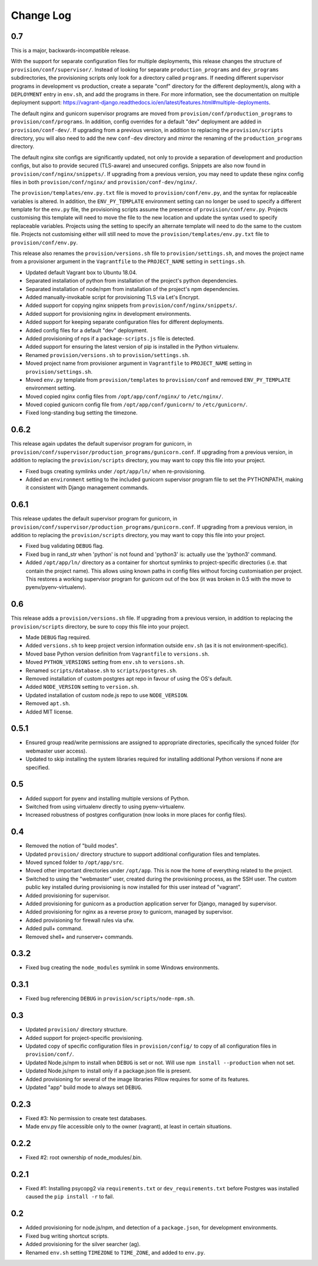 ==========
Change Log
==========

0.7
===

This is a major, backwards-incompatible release.

With the support for separate configuration files for multiple deployments, this release changes the structure of ``provision/conf/supervisor/``. Instead of looking for separate ``production_programs`` and ``dev_programs`` subdirectories, the provisioning scripts only look for a directory called ``programs``. If needing different supervisor programs in development vs production, create a separate "conf" directory for the different deployment/s, along with a ``DEPLOYMENT`` entry in ``env.sh``, and add the programs in there. For more information, see the documentation on multiple deployment support: https://vagrant-django.readthedocs.io/en/latest/features.html#multiple-deployments.

The default nginx and gunicorn supervisor programs are moved from ``provision/conf/production_programs`` to ``provision/conf/programs``. In addition, config overrides for a default "dev" deployment are added in ``provision/conf-dev/``. If upgrading from a previous version, in addition to replacing the ``provision/scripts`` directory, you will also need to add the new ``conf-dev`` directory and mirror the renaming of the ``production_programs`` directory.

The default nginx site configs are significantly updated, not only to provide a separation of development and production configs, but also to provide secured (TLS-aware) and unsecured configs. Snippets are also now found in ``provision/conf/nginx/snippets/``. If upgrading from a previous version, you may need to update these nginx config files in both ``provision/conf/nginx/`` and ``provision/conf-dev/nginx/``.

The ``provision/templates/env.py.txt`` file is moved to ``provision/conf/env.py``, and the syntax for replaceable variables is altered. In addition, the ``ENV_PY_TEMPLATE`` environment setting can no longer be used to specify a different template for the ``env.py`` file, the provisioning scripts assume the presence of ``provision/conf/env.py``. Projects customising this template will need to move the file to the new location and update the syntax used to specify replaceable variables. Projects using the setting to specify an alternate template will need to do the same to the custom file. Projects not customising either will still need to move the ``provision/templates/env.py.txt`` file to ``provision/conf/env.py``.

This release also renames the ``provision/versions.sh`` file to ``provision/settings.sh``, and moves the project name from a provisioner argument in the ``Vagrantfile`` to the ``PROJECT_NAME`` setting in ``settings.sh``.

* Updated default Vagrant box to Ubuntu 18.04.
* Separated installation of python from installation of the project's python dependencies.
* Separated installation of node/npm from installation of the project's npm dependencies.
* Added manually-invokable script for provisioning TLS via Let's Encrypt.
* Added support for copying nginx snippets from ``provision/conf/nginx/snippets/``.
* Added support for provisioning nginx in development environments.
* Added support for keeping separate configuration files for different deployments.
* Added config files for a default "dev" deployment.
* Added provisioning of nps if a ``package-scripts.js`` file is detected.
* Added support for ensuring the latest version of pip is installed in the Python virtualenv.
* Renamed ``provision/versions.sh`` to ``provision/settings.sh``.
* Moved project name from provisioner argument in ``Vagrantfile`` to ``PROJECT_NAME`` setting in ``provision/settings.sh``.
* Moved ``env.py`` template from ``provision/templates`` to ``provision/conf`` and removed ``ENV_PY_TEMPLATE`` environment setting.
* Moved copied nginx config files from ``/opt/app/conf/nginx/`` to ``/etc/nginx/``.
* Moved copied gunicorn config file from ``/opt/app/conf/gunicorn/`` to ``/etc/gunicorn/``.
* Fixed long-standing bug setting the timezone.

0.6.2
=====

This release again updates the default supervisor program for gunicorn, in ``provision/conf/supervisor/production_programs/gunicorn.conf``. If upgrading from a previous version, in addition to replacing the ``provision/scripts`` directory, you may want to copy this file into your project.

* Fixed bugs creating symlinks under ``/opt/app/ln/`` when re-provisioning.
* Added an ``environment`` setting to the included gunicorn supervisor program file to set the PYTHONPATH, making it consistent with Django management commands.

0.6.1
=====

This release updates the default supervisor program for gunicorn, in ``provision/conf/supervisor/production_programs/gunicorn.conf``. If upgrading from a previous version, in addition to replacing the ``provision/scripts`` directory, you may want to copy this file into your project.

* Fixed bug validating ``DEBUG`` flag.
* Fixed bug in rand_str when 'python' is not found and 'python3' is: actually use the 'python3' command.
* Added ``/opt/app/ln/`` directory as a container for shortcut symlinks to project-specific directories (i.e. that contain the project name). This allows using known paths in config files without forcing customisation per project. This restores a working supervisor program for gunicorn out of the box (it was broken in 0.5 with the move to pyenv/pyenv-virtualenv).

0.6
===

This release adds a ``provision/versions.sh`` file. If upgrading from a previous version, in addition to replacing the ``provision/scripts`` directory, be sure to copy this file into your project.

* Made ``DEBUG`` flag required.
* Added ``versions.sh`` to keep project version information outside ``env.sh`` (as it is not environment-specific).
* Moved base Python version definition from ``Vagrantfile`` to ``versions.sh``.
* Moved ``PYTHON_VERSIONS`` setting from ``env.sh`` to ``versions.sh``.
* Renamed ``scripts/database.sh`` to ``scripts/postgres.sh``.
* Removed installation of custom postgres apt repo in favour of using the OS's default.
* Added ``NODE_VERSION`` setting to ``version.sh``.
* Updated installation of custom node.js repo to use ``NODE_VERSION``.
* Removed ``apt.sh``.
* Added MIT license.

0.5.1
=====

* Ensured group read/write permissions are assigned to appropriate directories, specifically the synced folder (for webmaster user access).
* Updated to skip installing the system libraries required for installing additional Python versions if none are specified.

0.5
===

* Added support for pyenv and installing multiple versions of Python.
* Switched from using virtualenv directly to using pyenv-virtualenv.
* Increased robustness of postgres configuration (now looks in more places for config files).

0.4
===

* Removed the notion of "build modes".
* Updated ``provision/`` directory structure to support additional configuration files and templates.
* Moved synced folder to ``/opt/app/src``.
* Moved other important directories under ``/opt/app``. This is now the home of everything related to the project.
* Switched to using the "webmaster" user, created during the provisioning process, as the SSH user. The custom public key installed during provisioning is now installed for this user instead of "vagrant".
* Added provisioning for supervisor.
* Added provisioning for gunicorn as a production application server for Django, managed by supervisor.
* Added provisioning for nginx as a reverse proxy to gunicorn, managed by supervisor.
* Added provisioning for firewall rules via ufw.
* Added pull+ command.
* Removed shell+ and runserver+ commands.

0.3.2
=====

* Fixed bug creating the ``node_modules`` symlink in some Windows environments.

0.3.1
=====

* Fixed bug referencing ``DEBUG`` in ``provision/scripts/node-npm.sh``.

0.3
===

* Updated ``provision/`` directory structure.
* Added support for project-specific provisioning.
* Updated copy of specific configuration files in ``provision/config/`` to copy of all configuration files in ``provision/conf/``.
* Updated Node.js/npm to install when ``DEBUG`` is set or not. Will use ``npm install --production`` when not set.
* Updated Node.js/npm to install only if a package.json file is present.
* Added provisioning for several of the image libraries Pillow requires for some of its features.
* Updated "app" build mode to always set ``DEBUG``.

0.2.3
=====

* Fixed #3: No permission to create test databases.
* Made env.py file accessible only to the owner (vagrant), at least in certain situations.

0.2.2
=====

* Fixed #2: root ownership of node_modules/.bin.

0.2.1
=====

* Fixed #1: Installing psycopg2 via ``requirements.txt`` or ``dev_requirements.txt`` before Postgres was installed caused the ``pip install -r`` to fail.

0.2
===

* Added provisioning for node.js/npm, and detection of a ``package.json``, for development environments.
* Fixed bug writing shortcut scripts.
* Added provisioning for the silver searcher (ag).
* Renamed ``env.sh`` setting ``TIMEZONE`` to ``TIME_ZONE``, and added to ``env.py``.
